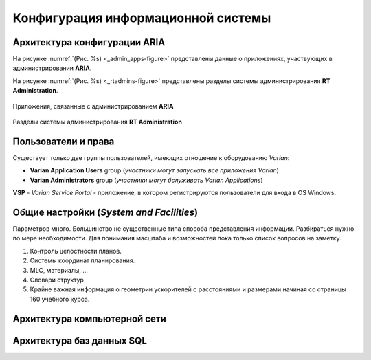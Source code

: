 .. _config_rv:

Конфигурация информационной системы
===================================

Архитектура конфигурации **ARIA**
---------------------------------

На рисунке :numref:`(Рис. %s) <_admin_apps-figure>`
представлены данные о приложениях, участвующих в администрировании **ARIA**.

На рисунке :numref:`(Рис. %s) <_rtadmins-figure>`
представлены разделы системы администрирования **RT Administration**.

.. figure:: images/AdminApps.png
    :name: _admin_apps-figure
    :align: center
    :width: 80%
    :figclass: align-center

    Приложения, связанные с администрированием **ARIA**

.. figure:: images/rtadmins.png
    :name: _rtadmins-figure
    :align: center
    :width: 80%
    :figclass: align-center

    Разделы системы администрирования **RT Administration**

Пользователи и права
--------------------

Существует только две группы пользователей, имеющих отношение к оборудованию *Varian*:

- **Varian Application Users** group 
  (*участники могут запускать все приложения Varian*)
- **Varian Administrators** group
  (*участники могут бслуживать Varian Applications*)

**VSP** - *Varian Service Portal* - приложение, в котором регистрируются пользователи 
для входа в OS Windows.

Общие настройки (*System and Facilities*)
-----------------------------------------

Параметров много. Большинство не существенные типа способа представления информации.
Разбираться нужно по мере необходимости.
Для понимания масштаба и возможностей пока только список вопросов на заметку.

#. Контроль целостности планов.
#. Системы координат планирования.
#. MLC, материалы, ...
#. Словари структур
#. Крайне важная информация о геометрии ускорителей с расстояниями и размерами начиная со страницы 160 учебного курса.

Архитектура компьютерной сети
-----------------------------


Архитектура баз данных SQL
--------------------------

.. todo::

  #. К администрированию относятся не только аппараты но и объекты практической работы типа пациентов. 
     Эта другая часть временно откладывается в конец очереди.
     Занятся когда настанет реальная необходимость.
